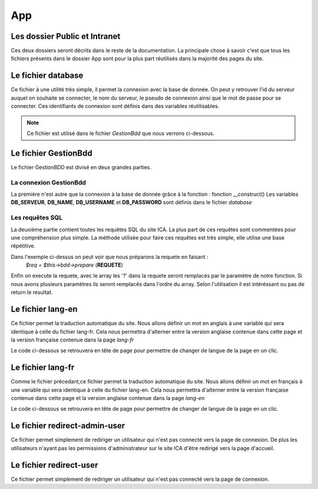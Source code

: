 ===
App
===

Les dossier Public et Intranet
==============================

Ces deux dossiers seront décrits dans le reste de la documentation.
La principale chose à savoir c'est que tous les fichiers présents dans le dossier App 
sont pour la plus part réutilisés dans la majorité des pages du site.

Le fichier database
===================

Ce fichier à une utilité très simple, il permet la connexion avec la base de donnée.
On peut y retrouver l'id du serveur auquel on souhaite se connecter, le nom du serveur, le pseudo de connexion
ainsi que le mot de passe pour se connecter.
Ces identifiants de connexion sont définis dans des variables réutilisables.

.. note::
    Ce fichier est utilisé dans le fichier *GestionBdd* que nous verrons ci-dessous.

Le fichier GestionBdd
=====================

Le fichier GestionBDD est divisé en deux grandes parties.

La connexion GestionBdd
-----------------------
La première n'est autre que la connexion à la base de donnée grâce à la fonction : fonction __construct()
Les variables **DB_SERVEUR**, **DB_NAME**, **DB_USERNAME** et **DB_PASSWORD** sont définis dans le fichier *database*

Les requêtes SQL
----------------
La deuxième partie contient toutes les requêtes SQL du site ICA.
La plus part de ces requêtes sont commentées pour une compréhension plus simple.
La méthode utilisée pour faire ces requêtes est très simple, elle utilise une base répétitive.

.. code-block:: PHP
    :caption: Exemple de code

        public function getTheses(<parametre>){
            $req = $this->bdd->prepare('SELECT th.id, th.date_debut, th.date_soutenance FROM wp_pods_these th, wp_podsrel rel WHERE rel.pod_id = 862 AND rel.field_id = 1380 AND rel.item_id = th.id AND rel.related_item_id = ?');
            $req->execute(array(<parametre>));
            return $req;
        }

Dans l'exemple ci-dessus on peut voir que nous préparons la requete en faisant : 
    *$req = $this->bdd->prepare* (**REQUETE**)

Enfin on execute la requete, avec le array les '?' dans la requete seront remplacés par le paramètre de notre fonction.
Si nous avons plusieurs paramètres ils seront remplacés dans l'ordre du array.
Selon l'utilisation il est intéréssant ou pas de return le resultat.

Le fichier lang-en
==================

Ce fichier permet la traduction automatique du site.
Nous allons définir un mot en anglais à une variable qui sera identique à celle du fichier lang-fr.
Cela nous permettra d'alterner entre la version anglaise contenue dans cette page et la version française
contenue dans la page *lang-fr*

Le code ci-dessous se retrouvera en tête de page pour permettre de changer de langue de la page en un clic.

.. code-block:: PHP
    :caption: Code de traduction

        if(strpos($currentlang,'fr')!==false){
            include('App/lang-fr.php');
        }elseif(strpos($currentlang,'en')!==false){
            include('App/lang-en.php');
        }else{
            echo("échec de reconnaissance de la langue");
        }   

Le fichier lang-fr
==================

Comme le fichier précedant,ce fichier permet la traduction automatique du site.
Nous allons définir un mot en français à une variable qui sera identique à celle du fichier lang-en.
Cela nous permettra d'alterner entre la version française contenue dans cette page et la version anglaise
contenue dans la page *lang-en*

Le code ci-dessous se retrouvera en tête de page pour permettre de changer de langue de la page en un clic.

.. code-block:: PHP
    :caption: Code de traduction

        if(strpos($currentlang,'fr')!==false){
            include('App/lang-fr.php');
        }elseif(strpos($currentlang,'en')!==false){
            include('App/lang-en.php');
        }else{
            echo("échec de reconnaissance de la langue");
        }   

Le fichier redirect-admin-user
==============================


Ce fichier permet simplement de rediriger un utilisateur qui n'est pas connecté vers la page de connexion.
De plus les utilisateurs n'ayant pas les permissions d'administrateur sur le site ICA d'être redirigé vers la page d'accueil.

Le fichier redirect-user
========================

Ce fichier permet simplement de rediriger un utilisateur qui n'est pas connecté vers la page de connexion.

